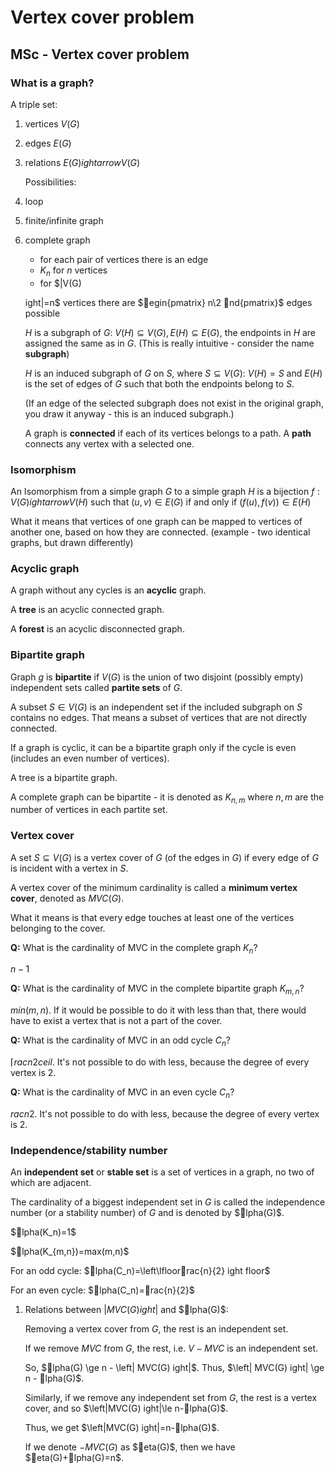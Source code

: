 #+FILETAGS: :vimwiki:

* Vertex cover problem
** MSc - Vertex cover problem

*** What is a graph?

A triple set:
**** vertices $V(G)$
**** edges $E(G)$
**** relations $E(G)ightarrow V(G)$

Possibilities:
**** loop
**** finite/infinite graph
**** complete graph
     - for each pair of vertices there is an edge
     - $K_n$ for $n$ vertices
     - for $\left|V(G)ight|=n$ vertices 
    there are $egin{pmatrix} n\2 nd{pmatrix}$ edges possible

$H$ is a subgraph of $G$: $V(H) \subseteq V(G), E(H) \subseteq E(G)$, the
endpoints in $H$ are assigned the same as in $G$. (This is really intuitive - 
consider the name *subgraph*)

$H$ is an induced subgraph of $G$ on $S$, where $S \subseteq V(G)$: 
$V(H) = S$ and $E(H)$ is the set of edges of $G$ such that both the endpoints 
belong to $S$.

(If an edge of the selected subgraph does not exist in the original graph, you
draw it anyway - this is an induced subgraph.)

A graph is *connected* if each of its vertices belongs to a path.
A *path* connects any vertex with a selected one.

*** Isomorphism

An Isomorphism from a simple graph $G$ to a simple graph $H$ is a bijection
$f: V(G) ightarrow V(H)$ such that $(u, v) \in E(G)$ if and only if
$(f(u), f(v)) \in E(H)$

What it means that vertices of one graph can be mapped to vertices of another
one, based on how they are connected.
(example - two identical graphs, but drawn differently)

*** Acyclic graph

A graph without any cycles is an *acyclic* graph.

A *tree* is an acyclic connected graph.

A *forest* is an acyclic disconnected graph.

*** Bipartite graph

Graph $g$ is *bipartite* if $V(G)$ is the union of two disjoint (possibly empty)
independent sets called *partite sets* of $G$.

A subset $S \in V(G)$ is an independent set if the included subgraph on $S$
contains no edges. That means a subset of vertices that are not directly
connected.

If a graph is cyclic, it can be a bipartite graph only if the cycle is even
(includes an even number of vertices).

A tree is a bipartite graph.

A complete graph can be bipartite - it is denoted as $K_{n,m}$ where $n,m$ are
the number of vertices in each partite set.

*** Vertex cover

A set $S \subseteq V(G)$ is a vertex cover of $G$ (of the edges in $G$) if every
edge of $G$ is incident with a vertex in $S$.

A vertex cover of the minimum cardinality is called a *minimum vertex cover*,
denoted as $MVC(G)$.

What it means is that every edge touches at least one of the vertices belonging
to the cover.

*Q:* What is the cardinality of MVC in the complete graph $K_n$?

$n-1$

*Q:* What is the cardinality of MVC in the complete bipartite graph $K_{m,n}$?

$min(m,n)$. If it would be possible to do it with less than that, there would
have to exist a vertex that is not a part of the cover.

*Q:* What is the cardinality of MVC in an odd cycle $C_n$?

$\lceilrac{n}{2}ceil$. It's not possible to do with less, because the degree
of every vertex is 2.

*Q:* What is the cardinality of MVC in an even cycle $C_n$?

$rac{n}{2}$. It's not possible to do with less, because the degree of every
vertex is 2.

*** Independence/stability number

An *independent set* or *stable set* is a set of vertices in a graph, no two of
which are adjacent.

The cardinality of a biggest independent set in $G$ is called the independence
number (or a stability number) of $G$ and is denoted by $lpha(G)$.

$lpha(K_n)=1$

$lpha(K_{m,n})=max(m,n)$

For an odd cycle: $lpha(C_n)=\left\lfloorrac{n}{2}ightfloor$

For an even cycle: $lpha(C_n)=rac{n}{2}$

**** Relations between $\left| MVC(G) ight|$ and $lpha(G)$:

Removing a vertex cover from $G$, the rest is an independent set.

If we remove $MVC$ from $G$, the rest, i.e. $V-MVC$ is an independent set.

So, $lpha(G) \ge n - \left| MVC(G) ight|$.
Thus, $\left| MVC(G) ight| \ge n - lpha(G)$.

Similarly, if we remove any independent set from $G$, the rest is a vertex
cover, and so $\left|MVC(G)ight|\le n-lpha(G)$.

Thus, we get $\left|MVC(G)ight|=n-lpha(G)$.

If we denote $-MVC(G)$ as $eta(G)$, then we have $eta(G)+lpha(G)=n$.

